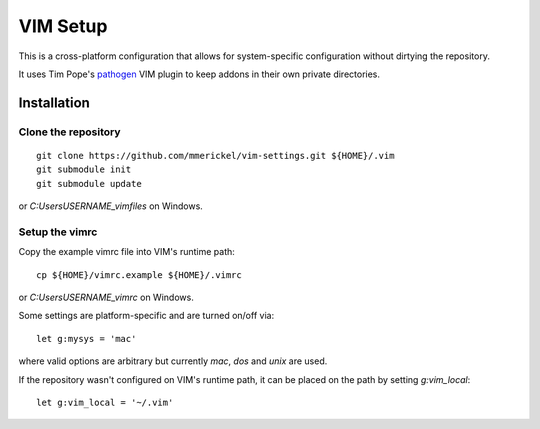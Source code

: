 VIM Setup
=========

This is a cross-platform configuration that allows for system-specific
configuration without dirtying the repository.

It uses Tim Pope's pathogen_ VIM plugin to keep addons in their own
private directories.

Installation
------------

Clone the repository
~~~~~~~~~~~~~~~~~~~~

::

    git clone https://github.com/mmerickel/vim-settings.git ${HOME}/.vim
    git submodule init
    git submodule update

or `C:\Users\USERNAME\_vimfiles` on Windows.

Setup the vimrc
~~~~~~~~~~~~~~~

Copy the example vimrc file into VIM's runtime path::

    cp ${HOME}/vimrc.example ${HOME}/.vimrc

or `C:\Users\USERNAME\_vimrc` on Windows.

Some settings are platform-specific and are turned on/off via::

    let g:mysys = 'mac'

where valid options are arbitrary but currently `mac`, `dos` and `unix`
are used.

If the repository wasn't configured on VIM's runtime path, it can be placed
on the path by setting `g:vim_local`::

    let g:vim_local = '~/.vim'

.. _pathogen: https://github.com/tpope/vim-pathogen
